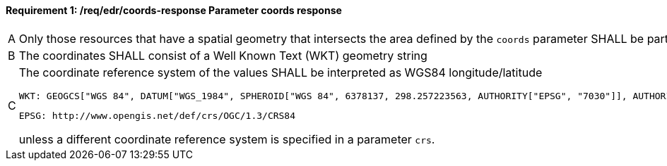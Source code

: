 [[req_edr_coords-response]]
==== *Requirement {counter:req-id}: /req/edr/coords-response* Parameter coords response
[width="90%",cols="2,6a"]
|===
^|A|Only those resources that have a spatial geometry that intersects the area defined by the `coords` parameter SHALL be part of the result set.
^|B|The coordinates SHALL consist of a Well Known Text (WKT) geometry string 
^|C|The coordinate reference system of the values SHALL be interpreted as WGS84 longitude/latitude 
    
    WKT: GEOGCS["WGS 84", DATUM["WGS_1984", SPHEROID["WGS 84", 6378137, 298.257223563, AUTHORITY["EPSG", "7030"]], AUTHORITY["EPSG", "6326"]], PRIMEM["Greenwich", 0 , AUTHORITY["EPSG", "8901"]], UNIT["degree", 0.01745329251994328, AUTHORITY["EPSG", "9122"]], AUTHORITY["EPSG", "4326"]] 
    
    EPSG: http://www.opengis.net/def/crs/OGC/1.3/CRS84 

unless a  different coordinate reference system is specified in a parameter `crs`.
|===
